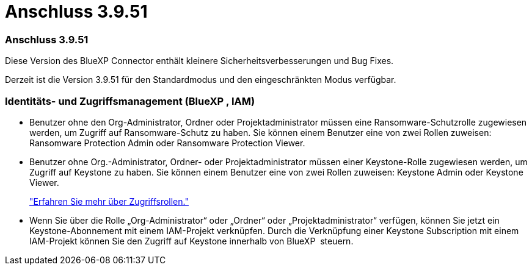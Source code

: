 = Anschluss 3.9.51
:allow-uri-read: 




=== Anschluss 3.9.51

Diese Version des BlueXP Connector enthält kleinere Sicherheitsverbesserungen und Bug Fixes.

Derzeit ist die Version 3.9.51 für den Standardmodus und den eingeschränkten Modus verfügbar.



=== Identitäts- und Zugriffsmanagement (BlueXP , IAM)

* Benutzer ohne den Org-Administrator, Ordner oder Projektadministrator müssen eine Ransomware-Schutzrolle zugewiesen werden, um Zugriff auf Ransomware-Schutz zu haben. Sie können einem Benutzer eine von zwei Rollen zuweisen: Ransomware Protection Admin oder Ransomware Protection Viewer.
* Benutzer ohne Org.-Administrator, Ordner- oder Projektadministrator müssen einer Keystone-Rolle zugewiesen werden, um Zugriff auf Keystone zu haben. Sie können einem Benutzer eine von zwei Rollen zuweisen: Keystone Admin oder Keystone Viewer.
+
link:https://docs.netapp.com/us-en/bluexp-setup-admin/reference-iam-predefined-roles.html["Erfahren Sie mehr über Zugriffsrollen."^]

* Wenn Sie über die Rolle „Org-Administrator“ oder „Ordner“ oder „Projektadministrator“ verfügen, können Sie jetzt ein Keystone-Abonnement mit einem IAM-Projekt verknüpfen. Durch die Verknüpfung einer Keystone Subscription mit einem IAM-Projekt können Sie den Zugriff auf Keystone innerhalb von BlueXP  steuern.

